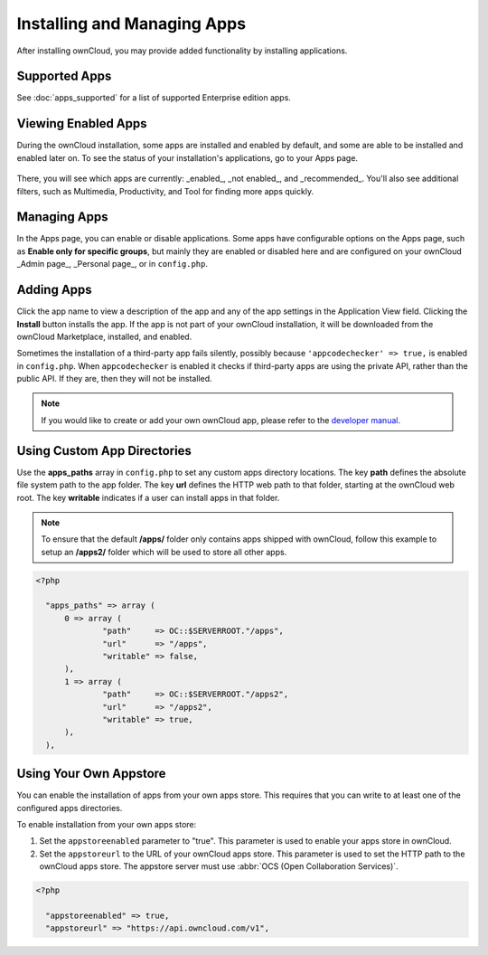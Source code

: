 ============================
Installing and Managing Apps
============================

After installing ownCloud, you may provide added functionality by installing applications.

Supported Apps
--------------

See :doc:`apps_supported` for a list of supported Enterprise edition apps.

Viewing Enabled Apps
--------------------

During the ownCloud installation, some apps are installed and enabled by default, and some are able to be installed and enabled later on. 
To see the status of your installation's applications, go to your Apps page.

.. figure:: ../images/oc_admin_app_page.png
   :alt: Apps page for enabling and disabling apps.

There, you will see which apps are currently: _enabled_, _not enabled_, and _recommended_. 
You'll also see additional filters, such as Multimedia, Productivity, and Tool for finding 
more apps quickly.

Managing Apps
-------------

In the Apps page, you can enable or disable applications. 
Some apps have configurable options on the Apps page, such as **Enable only for specific groups**, but mainly they are enabled or disabled here and are configured on 
your ownCloud _Admin page_, _Personal page_, or in ``config.php``.

Adding Apps
-----------

Click the app name to view a description of the app and any of the app settings in the Application View field. 
Clicking the **Install** button installs the app. 
If the app is not part of your ownCloud installation, it will be downloaded from the ownCloud Marketplace, installed, and enabled. 

Sometimes the installation of a third-party app fails silently, possibly because ``'appcodechecker' => true,`` is enabled in ``config.php``. 
When ``appcodechecker`` is enabled it checks if third-party apps are using the private API, rather than the public API. 
If they are, then they will not be installed.

.. note:: If you would like to create or add your own ownCloud app, please 
   refer to the `developer manual
   <https://doc.owncloud.org/server/9.0/developer_manual/app/index.html>`_.

Using Custom App Directories
----------------------------

Use the **apps_paths** array in ``config.php`` to set any custom apps directory locations. 
The key **path** defines the absolute file system path to the app folder. 
The key **url** defines the HTTP web path to that folder, starting at the ownCloud web root. The key **writable** indicates if a user can install apps in that folder.

.. note:: 
   To ensure that the default **/apps/** folder only contains apps shipped with ownCloud, follow this example to setup an **/apps2/** folder which will be used to store all other apps.

.. code-block:: php

  <?php

    "apps_paths" => array (
        0 => array (
                "path"     => OC::$SERVERROOT."/apps",
                "url"      => "/apps",
                "writable" => false,
        ),
        1 => array (
                "path"     => OC::$SERVERROOT."/apps2",
                "url"      => "/apps2",
                "writable" => true,
        ),
    ),

Using Your Own Appstore
-----------------------

You can enable the installation of apps from your own apps store. 
This requires that you can write to at least one of the configured apps directories.

To enable installation from your own apps store:

1. Set the ``appstoreenabled`` parameter to "true".
   This parameter is used to enable your apps store in ownCloud.

2. Set the ``appstoreurl`` to the URL of your ownCloud apps store.
   This parameter is used to set the HTTP path to the ownCloud apps store. 
   The appstore server must use :abbr:`OCS (Open Collaboration Services)`.

.. code-block:: php

 <?php
   
   "appstoreenabled" => true,
   "appstoreurl" => "https://api.owncloud.com/v1",
